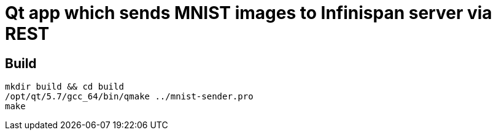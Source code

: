 = Qt app which sends MNIST images to Infinispan server via REST

== Build
[source,bash]
----
mkdir build && cd build
/opt/qt/5.7/gcc_64/bin/qmake ../mnist-sender.pro
make
----
